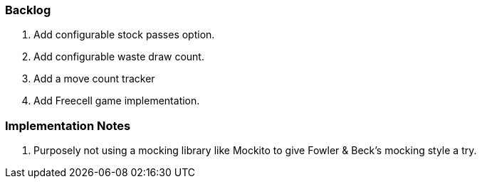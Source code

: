 === Backlog
. Add configurable stock passes option.
. Add configurable waste draw count.
. Add a move count tracker
. Add Freecell game implementation.


=== Implementation Notes
 . Purposely not using a mocking library like Mockito to give Fowler & Beck's mocking style a try. 
